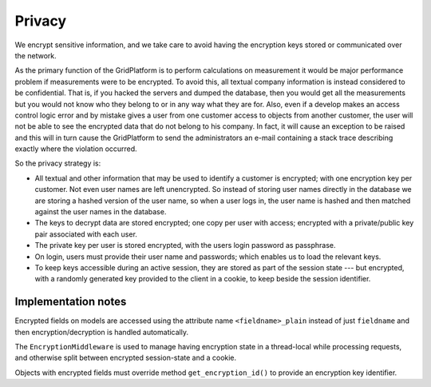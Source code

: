 *******
Privacy
*******

We encrypt sensitive information, and we take care to avoid having the
encryption keys stored or communicated over the network.

As the primary function of the GridPlatform is to perform calculations on
measurement it would be major performance problem if measurements were to be
encrypted. To avoid this, all textual company information is instead
considered to be confidential. That is, if you hacked the servers and dumped
the database, then you would get all the measurements but you would not know
who they belong to or in any way what they are for. Also, even if a develop
makes an access control logic error and by mistake gives a user from one customer
access to objects from another customer, the user will not be able to see the
encrypted data that do not belong to his company. In fact, it will cause an
exception to be raised and this will in turn cause the GridPlatform to send
the administrators an e-mail containing a stack trace describing exactly
where the violation occurred.

So the privacy strategy is:

- All textual and other information that may be used to identify a customer is
  encrypted; with one encryption key per customer. Not even user names are left
  unencrypted. So instead of storing user names directly in the database we are
  storing a hashed version of the user name, so when a user logs in, the user
  name is hashed and then matched against the user names in the database.
- The keys to decrypt data are stored encrypted; one copy per user with access;
  encrypted with a private/public key pair associated with each user.
- The private key per user is stored encrypted, with the users login password
  as passphrase.
- On login, users must provide their user name and passwords; which enables us
  to load the relevant keys.
- To keep keys accessible during an active session, they are stored as part of
  the session state --- but encrypted, with a randomly generated key provided
  to the client in a cookie, to keep beside the session identifier.


Implementation notes
====================

Encrypted fields on models are accessed using the attribute name
``<fieldname>_plain`` instead of just ``fieldname`` and then
encryption/decryption is handled automatically.

The ``EncryptionMiddleware`` is used to manage having encryption state in a
thread-local while processing requests, and otherwise split between encrypted
session-state and a cookie.

Objects with encrypted fields must override method ``get_encryption_id()`` to provide an encryption key identifier.
